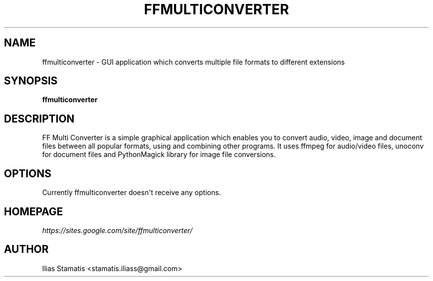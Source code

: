 .\" Man page generated from reStructeredText.
.
.TH FFMULTICONVERTER 1 "July 18, 2012" "1.4.0" ""
.SH NAME
ffmulticonverter \- GUI application which converts multiple file formats to different extensions
.
.nr rst2man-indent-level 0
.
.de1 rstReportMargin
\\$1 \\n[an-margin]
level \\n[rst2man-indent-level]
level margin: \\n[rst2man-indent\\n[rst2man-indent-level]]
-
\\n[rst2man-indent0]
\\n[rst2man-indent1]
\\n[rst2man-indent2]
..
.de1 INDENT
.\" .rstReportMargin pre:
. RS \\$1
. nr rst2man-indent\\n[rst2man-indent-level] \\n[an-margin]
. nr rst2man-indent-level +1
.\" .rstReportMargin post:
..
.de UNINDENT
. RE
.\" indent \\n[an-margin]
.\" old: \\n[rst2man-indent\\n[rst2man-indent-level]]
.nr rst2man-indent-level -1
.\" new: \\n[rst2man-indent\\n[rst2man-indent-level]]
.in \\n[rst2man-indent\\n[rst2man-indent-level]]u
..
.SH SYNOPSIS
.sp
\fBffmulticonverter\fP
.SH DESCRIPTION
.sp
FF Multi Converter is a simple graphical application which enables you to convert audio, video, image and document files
between all popular formats, using and combining other programs. It uses ffmpeg for audio/video files, unoconv for document files
and PythonMagick library for image file conversions.
.SH OPTIONS
.sp
Currently ffmulticonverter doesn\(aqt receive any options.
.SH HOMEPAGE
.sp
\fI\%https://sites.google.com/site/ffmulticonverter/\fP
.SH AUTHOR
Ilias Stamatis <stamatis.iliass@gmail.com>
.\" Generated by docutils manpage writer.
.\" 
.
